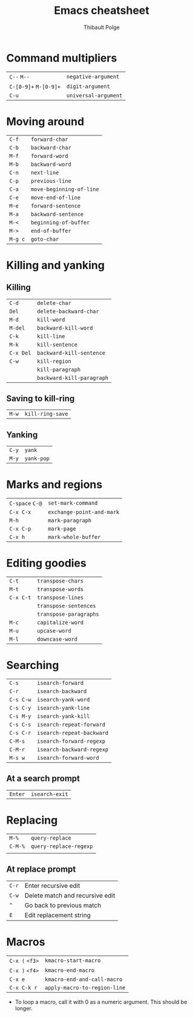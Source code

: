 #+TITLE: Emacs cheatsheet
#+AUTHOR: Thibault Polge
#+HTML_HEAD: <link rel="stylesheet" type="text/css" href="emacs-cheatsheet.css" />
#+OPTIONS: toc:nil

* Command multipliers


| =C--= =M--=           | ~negative-argument~  |
| =C-[0-9]+= =M-[0-9]+= | ~digit-argument~     |
| =C-u=                | ~universal-argument~ |

* Moving around

| =C-f=   | ~forward-char~           |
| =C-b=   | ~backward-char~          |
| =M-f=   | ~forward-word~           |
| =M-b=   | ~backward-word~          |
| =C-n=   | ~next-line~              |
| =C-p=   | ~previous-line~          |
| =C-a=   | ~move-beginning-of-line~ |
| =C-e=   | ~move-end-of-line~       |
| =M-e=   | ~forward-sentence~       |
| =M-a=   | ~backward-sentence~      |
| =M-<=   | ~beginning-of-buffer~    |
| =M->=   | ~end-of-buffer~          |
| =M-g c= | ~goto-char~              |

* Killing and yanking

** Killing

| =C-d=     | ~delete-char~             |
| =Del=     | ~delete-backward-char~    |
| =M-d=     | ~kill-word~               |
| =M-del=   | ~backward-kill-word~      |
| =C-k=     | ~kill-line~               |
| =M-k=     | ~kill-sentence~           |
| =C-x Del= | ~backward-kill-sentence~  |
| =C-w=     | ~kill-region~             |
|         | ~kill-paragraph~          |
|         | ~backward-kill-paragraph~ |

** Saving to kill-ring

| =M-w=     | ~kill-ring-save~          |

** Yanking

| =C-y=     | ~yank~                    |
| =M-y=     | ~yank-pop~                |

* Marks and regions

| =C-space= =C-@= | ~set-mark-command~        |
| =C-x C-x=      | ~exchange-point-and-mark~ |
| =M-h=          | ~mark-paragraph~          |
| =C-x C-p=      | ~mark-page~               |
| =C-x h=        | ~mark-whole-buffer~       |

* Editing goodies

| =C-t=     | ~transpose-chars~      |
| =M-t=     | ~transpose-words~      |
| =C-x C-t= | ~transpose-lines~      |
|         | ~transpose-sentences~  |
|         | ~transpose-paragraphs~ |
| =M-c=     | ~capitalize-word~      |
| =M-u=     | ~upcase-word~          |
| =M-l=     | ~downcase-word~        |

* Searching

| =C-s=     | ~isearch-forward~         |
| =C-r=     | ~isearch-backward~        |
| =C-s C-w= | ~isearch-yank-word~       |
| =C-s C-y= | ~isearch-yank-line~       |
| =C-s M-y= | ~isearch-yank-kill~       |
| =C-s C-s= | ~isearch-repeat-forward~  |
| =C-s C-r= | ~isearch-repeat-backward~ |
| =C-M-s=   | ~isearch-forward-regexp~  |
| =C-M-r=   | ~isearch-backward-regexp~ |
| =M-s w=   | ~isearch-forward-word~    |

** At a search prompt
   
| =Enter= | ~isearch-exit~ |

* Replacing

| =M-%=   | ~query-replace~        |
| =C-M-%= | ~query-replace-regexp~ |
|       |                      |

** At replace prompt

| =C-r= | Enter recursive edit            |
| =C-w= | Delete match and recursive edit |
| =^=   | Go back to previous match       |
| =E=   | Edit replacement string         |

* Macros

| =C-x (= =<f3>= | ~kmacro-start-macro~         |
| =C-x )= =<f4>= | ~kmacro-end-macro~           |
| =C-x e=      | ~kmacro-end-and-call-macro~  |
| =C-x C-k r=  | ~apply-macro-to-region-line~ |

 - To loop a macro, call it with 0 as a numeric argument. This should be longer.

